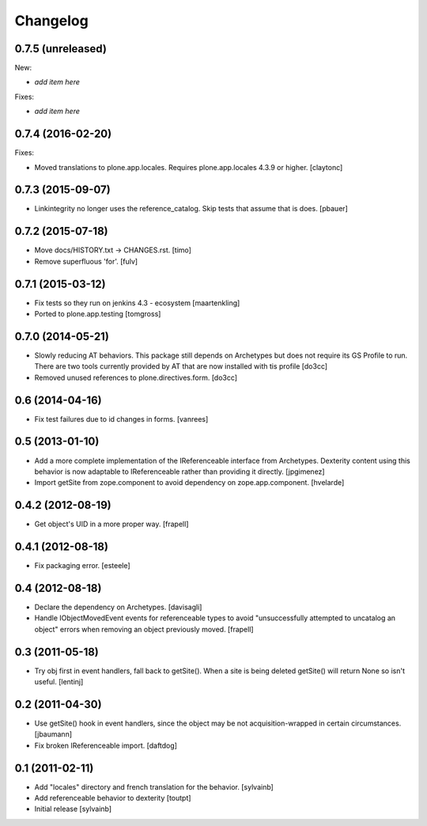 Changelog
=========

0.7.5 (unreleased)
------------------

New:

- *add item here*

Fixes:

- *add item here*


0.7.4 (2016-02-20)
------------------

Fixes:

- Moved translations to plone.app.locales.
  Requires plone.app.locales 4.3.9 or higher.
  [claytonc]


0.7.3 (2015-09-07)
------------------

- Linkintegrity no longer uses the reference_catalog. Skip tests that assume
  that is does.
  [pbauer]


0.7.2 (2015-07-18)
------------------

- Move docs/HISTORY.txt -> CHANGES.rst.
  [timo]

- Remove superfluous 'for'.
  [fulv]


0.7.1 (2015-03-12)
------------------

- Fix tests so they run on jenkins 4.3 - ecosystem
  [maartenkling]

- Ported to plone.app.testing
  [tomgross]

0.7.0 (2014-05-21)
------------------

- Slowly reducing AT behaviors. This package still depends on
  Archetypes but does not require its GS Profile to run.
  There are two tools currently provided by AT that are now installed
  with tis profile
  [do3cc]

- Removed unused references to plone.directives.form.
  [do3cc]


0.6 (2014-04-16)
----------------

- Fix test failures due to id changes in forms.
  [vanrees]


0.5 (2013-01-10)
----------------

- Add a more complete implementation of the IReferenceable interface from
  Archetypes.  Dexterity content using this behavior is now adaptable to
  IReferenceable rather than providing it directly.
  [jpgimenez]

- Import getSite from zope.component to avoid dependency on zope.app.component.
  [hvelarde]


0.4.2 (2012-08-19)
------------------

- Get object's UID in a more proper way.
  [frapell]


0.4.1 (2012-08-18)
------------------

- Fix packaging error.
  [esteele]


0.4 (2012-08-18)
----------------

- Declare the dependency on Archetypes.
  [davisagli]

- Handle IObjectMovedEvent events for referenceable types to avoid
  "unsuccessfully attempted to uncatalog an object" errors when removing
  an object previously moved.
  [frapell]

0.3 (2011-05-18)
----------------

- Try obj first in event handlers, fall back to getSite(). When a site is being
  deleted getSite() will return None so isn't useful.
  [lentinj]

0.2 (2011-04-30)
----------------

- Use getSite() hook in event handlers, since the object may be
  not acquisition-wrapped in certain circumstances.
  [jbaumann]

- Fix broken IReferenceable import.
  [daftdog]

0.1 (2011-02-11)
----------------

- Add "locales" directory and french translation for the behavior.
  [sylvainb]

- Add referenceable behavior to dexterity
  [toutpt]

- Initial release
  [sylvainb]
